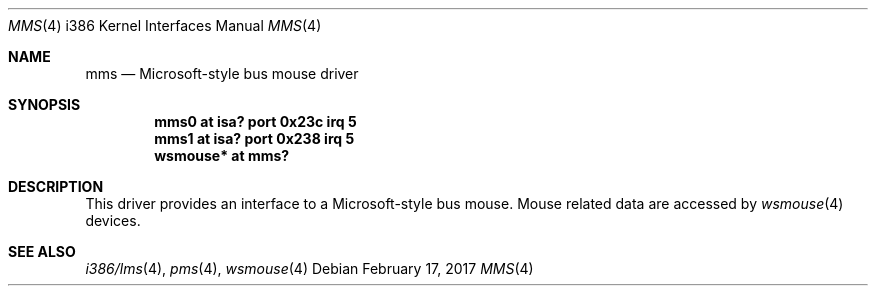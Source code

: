 .\" $NetBSD: mms.4,v 1.17.82.1 2017/03/20 06:57:05 pgoyette Exp $
.\"
.\" Copyright (c) 1993 Christopher G. Demetriou
.\" All rights reserved.
.\"
.\" Redistribution and use in source and binary forms, with or without
.\" modification, are permitted provided that the following conditions
.\" are met:
.\" 1. Redistributions of source code must retain the above copyright
.\"    notice, this list of conditions and the following disclaimer.
.\" 2. Redistributions in binary form must reproduce the above copyright
.\"    notice, this list of conditions and the following disclaimer in the
.\"    documentation and/or other materials provided with the distribution.
.\" 3. All advertising materials mentioning features or use of this software
.\"    must display the following acknowledgement:
.\"          This product includes software developed for the
.\"          NetBSD Project.  See http://www.NetBSD.org/ for
.\"          information about NetBSD.
.\" 4. The name of the author may not be used to endorse or promote products
.\"    derived from this software without specific prior written permission.
.\"
.\" THIS SOFTWARE IS PROVIDED BY THE AUTHOR ``AS IS'' AND ANY EXPRESS OR
.\" IMPLIED WARRANTIES, INCLUDING, BUT NOT LIMITED TO, THE IMPLIED WARRANTIES
.\" OF MERCHANTABILITY AND FITNESS FOR A PARTICULAR PURPOSE ARE DISCLAIMED.
.\" IN NO EVENT SHALL THE AUTHOR BE LIABLE FOR ANY DIRECT, INDIRECT,
.\" INCIDENTAL, SPECIAL, EXEMPLARY, OR CONSEQUENTIAL DAMAGES (INCLUDING, BUT
.\" NOT LIMITED TO, PROCUREMENT OF SUBSTITUTE GOODS OR SERVICES; LOSS OF USE,
.\" DATA, OR PROFITS; OR BUSINESS INTERRUPTION) HOWEVER CAUSED AND ON ANY
.\" THEORY OF LIABILITY, WHETHER IN CONTRACT, STRICT LIABILITY, OR TORT
.\" (INCLUDING NEGLIGENCE OR OTHERWISE) ARISING IN ANY WAY OUT OF THE USE OF
.\" THIS SOFTWARE, EVEN IF ADVISED OF THE POSSIBILITY OF SUCH DAMAGE.
.\"
.\" <<Id: LICENSE,v 1.2 2000/06/14 15:57:33 cgd Exp>>
.\"
.Dd February 17, 2017
.Dt MMS 4 i386
.Os
.Sh NAME
.Nm mms
.Nd Microsoft-style bus mouse driver
.Sh SYNOPSIS
.Cd mms0 at isa? port 0x23c irq 5
.Cd mms1 at isa? port 0x238 irq 5
.Cd wsmouse* at mms?
.Sh DESCRIPTION
This driver provides an interface to a Microsoft-style bus mouse.
Mouse related data are accessed by
.Xr wsmouse 4
devices.
.Sh SEE ALSO
.Xr i386/lms 4 ,
.Xr pms 4 ,
.Xr wsmouse 4
